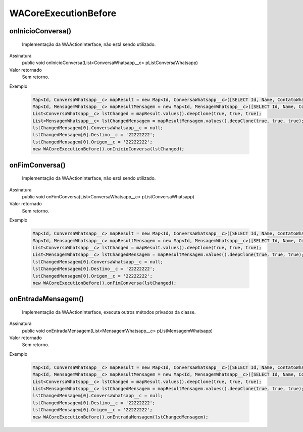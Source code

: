 #####################
WACoreExecutionBefore
#####################

onInicioConversa()
~~~~~~~~~~~~~~~~~~~~
  Implementação da WAActionInterface, não está sendo utilizado.
Assinatura
  public void onInicioConversa(List<ConversaWhatsapp__c> pListConversaWhatsapp)
Valor retornado
  Sem retorno.
Exemplo

   .. code-block:: apex

      Map<Id, ConversaWhatsapp__c> mapResult = new Map<Id, ConversaWhatsapp__c>([SELECT Id, Name, ContatoWhatsapp__r.Name, ContatoWhatsapp__r.Numero__c, Status__c FROM ConversaWhatsapp__c]);
      Map<Id, MensagemWhatsapp__c> mapResultMensagem = new Map<Id, MensagemWhatsapp__c>([SELECT Id, Name, Corpo__c, Destino__c, Direcao__c, NomeOrigem__c, Origem__c, Status__c FROM MensagemWhatsapp__c]);
      List<ConversaWhatsapp__c> lstChanged = mapResult.values().deepClone(true, true, true);
      List<MensagemWhatsapp__c> lstChangedMensagem = mapResultMensagem.values().deepClone(true, true, true);
      lstChangedMensagem[0].ConversaWhatsapp__c = null;
      lstChangedMensagem[0].Destino__c = '22222222';
      lstChangedMensagem[0].Origem__c = '22222222';
      new WACoreExecutionBefore().onInicioConversa(lstChanged);

onFimConversa()
~~~~~~~~~~~~~~~~~~~~
  Implementação da WAActionInterface, não está sendo utilizado.
Assinatura
  public void onFimConversa(List<ConversaWhatsapp__c> pListConversaWhatsapp)
Valor retornado
  Sem retorno.
Exemplo

   .. code-block:: apex

      Map<Id, ConversaWhatsapp__c> mapResult = new Map<Id, ConversaWhatsapp__c>([SELECT Id, Name, ContatoWhatsapp__r.Name, ContatoWhatsapp__r.Numero__c, Status__c FROM ConversaWhatsapp__c]);
      Map<Id, MensagemWhatsapp__c> mapResultMensagem = new Map<Id, MensagemWhatsapp__c>([SELECT Id, Name, Corpo__c, Destino__c, Direcao__c, NomeOrigem__c, Origem__c, Status__c FROM MensagemWhatsapp__c]);
      List<ConversaWhatsapp__c> lstChanged = mapResult.values().deepClone(true, true, true);
      List<MensagemWhatsapp__c> lstChangedMensagem = mapResultMensagem.values().deepClone(true, true, true);
      lstChangedMensagem[0].ConversaWhatsapp__c = null;
      lstChangedMensagem[0].Destino__c = '22222222';
      lstChangedMensagem[0].Origem__c = '22222222';
      new WACoreExecutionBefore().onFimConversa(lstChanged);
  
onEntradaMensagem()
~~~~~~~~~~~~~~~~~~~~
  Implementação da WAActionInterface, executa outros métodos privados da classe.
Assinatura
  public void onEntradaMensagem(List<MensagemWhatsapp__c> pListMensagemWhatsapp)
Valor retornado
  Sem retorno.
Exemplo

   .. code-block:: apex

      Map<Id, ConversaWhatsapp__c> mapResult = new Map<Id, ConversaWhatsapp__c>([SELECT Id, Name, ContatoWhatsapp__r.Name, ContatoWhatsapp__r.Numero__c, Status__c FROM ConversaWhatsapp__c]);
      Map<Id, MensagemWhatsapp__c> mapResultMensagem = new Map<Id, MensagemWhatsapp__c>([SELECT Id, Name, Corpo__c, Destino__c, Direcao__c, NomeOrigem__c, Origem__c, Status__c FROM MensagemWhatsapp__c]);
      List<ConversaWhatsapp__c> lstChanged = mapResult.values().deepClone(true, true, true);
      List<MensagemWhatsapp__c> lstChangedMensagem = mapResultMensagem.values().deepClone(true, true, true);
      lstChangedMensagem[0].ConversaWhatsapp__c = null;
      lstChangedMensagem[0].Destino__c = '22222222';
      lstChangedMensagem[0].Origem__c = '22222222';
      new WACoreExecutionBefore().onEntradaMensagem(lstChangedMensagem);
   
